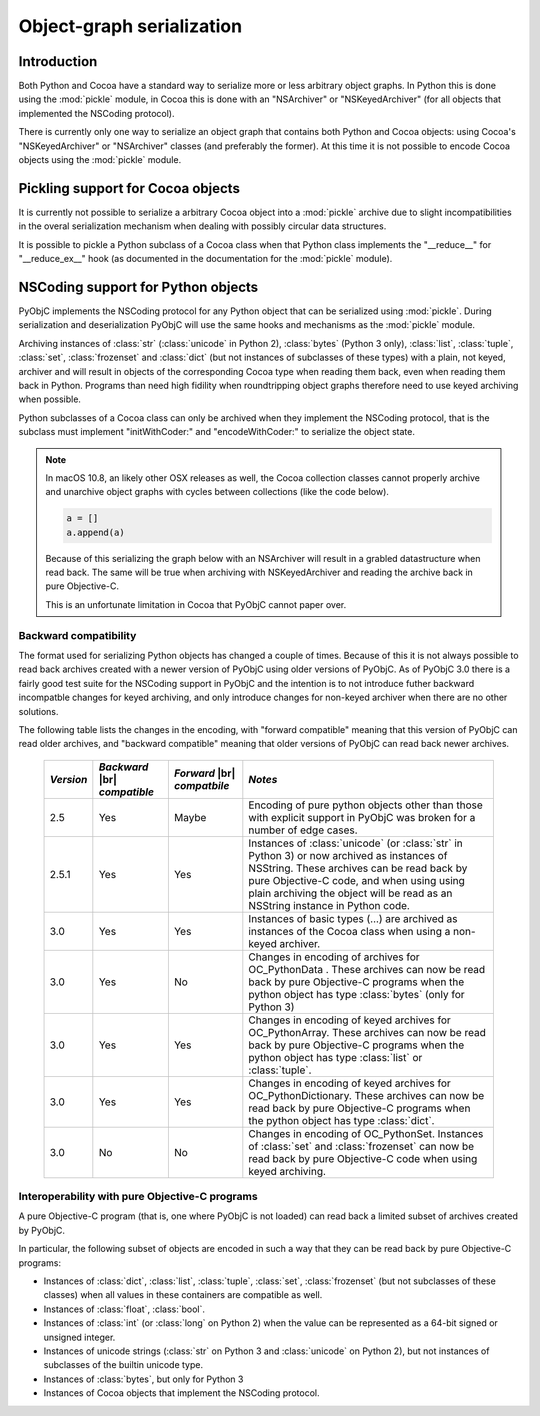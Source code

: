 Object-graph serialization
==========================

.. |br| raw:: html

   <br/>

Introduction
------------

Both Python and Cocoa have a standard way to serialize
more or less arbitrary object graphs. In Python this
is done using the :mod:`pickle` module, in Cocoa this
is done with an "NSArchiver" or "NSKeyedArchiver" (for
all objects that implemented the NSCoding protocol).

There is currently only one way to serialize an object
graph that contains both Python and Cocoa objects: using
Cocoa's "NSKeyedArchiver" or "NSArchiver" classes (and
preferably the former). At this time it is not possible to
encode Cocoa objects using the :mod:`pickle` module.

Pickling support for Cocoa objects
----------------------------------

It is currently not possible to serialize a arbitrary Cocoa
object into a :mod:`pickle` archive due to slight
incompatibilities in the overal serialization mechanism when
dealing with possibly circular data structures.

It is possible to pickle a Python subclass of a Cocoa
class when that Python class implements the "__reduce__"
for "__reduce_ex__" hook (as documented in the documentation
for the :mod:`pickle` module).


NSCoding support for Python objects
-----------------------------------

PyObjC implements the NSCoding protocol for any Python object
that can be serialized using :mod:`pickle`. During serialization
and deserialization PyObjC will use the same hooks and mechanisms
as the :mod:`pickle` module.

Archiving instances of :class:`str` (:class:`unicode` in Python 2),
:class:`bytes` (Python 3 only), :class:`list`, :class:`tuple`,
:class:`set`, :class:`frozenset` and :class:`dict` (but not instances
of subclasses of these types) with a plain, not keyed, archiver
and will result in objects of the corresponding Cocoa type when
reading them back, even when reading them back in Python. Programs
than need high fidility when roundtripping object graphs therefore
need to use keyed archiving when possible.

Python subclasses of a Cocoa class can only be archived when they
implement the NSCoding protocol, that is the subclass must implement
"initWithCoder:" and "encodeWithCoder:" to serialize the object
state.

.. note::

   In macOS 10.8, an likely other OSX releases as well, the
   Cocoa collection classes cannot properly archive and unarchive
   object graphs with cycles between collections (like the
   code below).

   .. sourcecode:: python

      a = []
      a.append(a)

   Because of this serializing the graph below with an NSArchiver
   will result in a grabled datastructure when read back. The
   same will be true when archiving with NSKeyedArchiver and
   reading the archive back in pure Objective-C.

   This is an unfortunate limitation in Cocoa that PyObjC cannot
   paper over.


Backward compatibility
......................

The format used for serializing Python objects has changed a couple
of times. Because of this it is not always possible to read back
archives created with a newer version of PyObjC using older versions
of PyObjC. As of PyObjC 3.0 there is a fairly good test suite for
the NSCoding support in PyObjC and the intention is to not introduce
futher backward incompatble changes for keyed archiving, and only
introduce changes for non-keyed archiver when there are no other
solutions.

The following table lists the changes in the encoding, with "forward compatible" meaning
that this version of PyObjC can read older archives, and "backward compatible" meaning that older
versions of PyObjC can read back newer archives.

  +-----------+--------------------+--------------------+--------------------------------------+
  | *Version* | *Backward*  |br|   | *Forward* |br|     | *Notes*                              |
  |           | *compatible*       | *compatbile*       |                                      |
  +===========+====================+====================+======================================+
  | 2.5       | Yes                | Maybe              | Encoding of pure python objects      |
  |           |                    |                    | other than those with explicit       |
  |           |                    |                    | support in PyObjC was broken for a   |
  |           |                    |                    | number of edge cases.                |
  +-----------+--------------------+--------------------+--------------------------------------+
  | 2.5.1     | Yes                | Yes                | Instances of :class:`unicode`        |
  |           |                    |                    | (or :class:`str` in Python 3) or now |
  |           |                    |                    | archived as instances of NSString.   |
  |           |                    |                    | These archives can be read back by   |
  |           |                    |                    | pure Objective-C code, and when using|
  |           |                    |                    | using plain archiving the object will|
  |           |                    |                    | be read as an NSString instance in   |
  |           |                    |                    | Python code.                         |
  +-----------+--------------------+--------------------+--------------------------------------+
  | 3.0       | Yes                | Yes                | Instances of basic types (...)       |
  |           |                    |                    | are archived as instances of the     |
  |           |                    |                    | Cocoa class when using a non-keyed   |
  |           |                    |                    | archiver.                            |
  +-----------+--------------------+--------------------+--------------------------------------+
  | 3.0       | Yes                | No                 | Changes in encoding of               |
  |           |                    |                    | archives for OC_PythonData .         |
  |           |                    |                    | These archives can now be read back  |
  |           |                    |                    | by pure Objective-C programs when    |
  |           |                    |                    | the python object has type           |
  |           |                    |                    | :class:`bytes` (only for Python 3)   |
  +-----------+--------------------+--------------------+--------------------------------------+
  | 3.0       | Yes                | Yes                | Changes in encoding of keyed         |
  |           |                    |                    | archives for OC_PythonArray.         |
  |           |                    |                    | These archives can now be read back  |
  |           |                    |                    | by pure Objective-C programs when    |
  |           |                    |                    | the python object has type           |
  |           |                    |                    | :class:`list` or :class:`tuple`.     |
  +-----------+--------------------+--------------------+--------------------------------------+
  | 3.0       | Yes                | Yes                | Changes in encoding of keyed         |
  |           |                    |                    | archives for OC_PythonDictionary.    |
  |           |                    |                    | These archives can now be read back  |
  |           |                    |                    | by pure Objective-C programs when    |
  |           |                    |                    | the python object has type           |
  |           |                    |                    | :class:`dict`.                       |
  +-----------+--------------------+--------------------+--------------------------------------+
  | 3.0       | No                 | No                 | Changes in encoding of OC_PythonSet. |
  |           |                    |                    | Instances of :class:`set` and        |
  |           |                    |                    | :class:`frozenset` can now be read   |
  |           |                    |                    | back by pure Objective-C code when   |
  |           |                    |                    | using keyed archiving.               |
  +-----------+--------------------+--------------------+--------------------------------------+


Interoperability with pure Objective-C programs
...............................................

A pure Objective-C program (that is, one where PyObjC is not loaded)
can read back a limited subset of archives created by PyObjC.

In particular, the following subset of objects are encoded in such
a way that they can be read back by pure Objective-C programs:

* Instances of :class:`dict`, :class:`list`, :class:`tuple`,
  :class:`set`, :class:`frozenset` (but not subclasses of these classes)
  when all values in these containers are compatible as well.

* Instances of :class:`float`, :class:`bool`.

* Instances of :class:`int` (or :class:`long` on Python 2) when the value
  can be represented as a 64-bit signed or unsigned integer.

* Instances of unicode strings (:class:`str` on Python 3 and :class:`unicode` on
  Python 2), but not instances of subclasses of the builtin unicode type.

* Instances of :class:`bytes`, but only for Python 3

* Instances of Cocoa objects that implement the NSCoding protocol.
